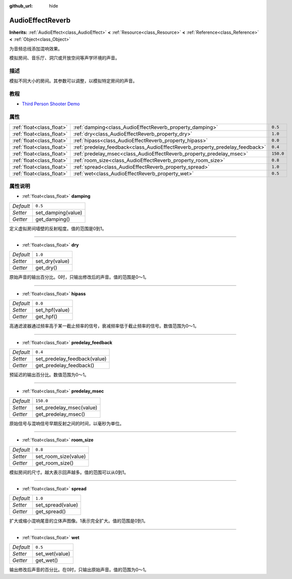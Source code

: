 :github_url: hide

.. Generated automatically by doc/tools/make_rst.py in Godot's source tree.
.. DO NOT EDIT THIS FILE, but the AudioEffectReverb.xml source instead.
.. The source is found in doc/classes or modules/<name>/doc_classes.

.. _class_AudioEffectReverb:

AudioEffectReverb
=================

**Inherits:** :ref:`AudioEffect<class_AudioEffect>` **<** :ref:`Resource<class_Resource>` **<** :ref:`Reference<class_Reference>` **<** :ref:`Object<class_Object>`

为音频总线添加混响效果。

模拟房间、音乐厅、洞穴或开放空间等声学环境的声音。

描述
----

模拟不同大小的房间。其参数可以调整，以模拟特定房间的声音。

教程
----

- `Third Person Shooter Demo <https://godotengine.org/asset-library/asset/678>`__

属性
----

+---------------------------+------------------------------------------------------------------------------+-----------+
| :ref:`float<class_float>` | :ref:`damping<class_AudioEffectReverb_property_damping>`                     | ``0.5``   |
+---------------------------+------------------------------------------------------------------------------+-----------+
| :ref:`float<class_float>` | :ref:`dry<class_AudioEffectReverb_property_dry>`                             | ``1.0``   |
+---------------------------+------------------------------------------------------------------------------+-----------+
| :ref:`float<class_float>` | :ref:`hipass<class_AudioEffectReverb_property_hipass>`                       | ``0.0``   |
+---------------------------+------------------------------------------------------------------------------+-----------+
| :ref:`float<class_float>` | :ref:`predelay_feedback<class_AudioEffectReverb_property_predelay_feedback>` | ``0.4``   |
+---------------------------+------------------------------------------------------------------------------+-----------+
| :ref:`float<class_float>` | :ref:`predelay_msec<class_AudioEffectReverb_property_predelay_msec>`         | ``150.0`` |
+---------------------------+------------------------------------------------------------------------------+-----------+
| :ref:`float<class_float>` | :ref:`room_size<class_AudioEffectReverb_property_room_size>`                 | ``0.8``   |
+---------------------------+------------------------------------------------------------------------------+-----------+
| :ref:`float<class_float>` | :ref:`spread<class_AudioEffectReverb_property_spread>`                       | ``1.0``   |
+---------------------------+------------------------------------------------------------------------------+-----------+
| :ref:`float<class_float>` | :ref:`wet<class_AudioEffectReverb_property_wet>`                             | ``0.5``   |
+---------------------------+------------------------------------------------------------------------------+-----------+

属性说明
--------

.. _class_AudioEffectReverb_property_damping:

- :ref:`float<class_float>` **damping**

+-----------+--------------------+
| *Default* | ``0.5``            |
+-----------+--------------------+
| *Setter*  | set_damping(value) |
+-----------+--------------------+
| *Getter*  | get_damping()      |
+-----------+--------------------+

定义虚拟房间墙壁的反射程度。值的范围是0到1。

----

.. _class_AudioEffectReverb_property_dry:

- :ref:`float<class_float>` **dry**

+-----------+----------------+
| *Default* | ``1.0``        |
+-----------+----------------+
| *Setter*  | set_dry(value) |
+-----------+----------------+
| *Getter*  | get_dry()      |
+-----------+----------------+

原始声音的输出百分比。0时，只输出修改后的声音。值的范围是0～1。

----

.. _class_AudioEffectReverb_property_hipass:

- :ref:`float<class_float>` **hipass**

+-----------+----------------+
| *Default* | ``0.0``        |
+-----------+----------------+
| *Setter*  | set_hpf(value) |
+-----------+----------------+
| *Getter*  | get_hpf()      |
+-----------+----------------+

高通滤波器通过频率高于某一截止频率的信号，衰减频率低于截止频率的信号。数值范围为0～1。

----

.. _class_AudioEffectReverb_property_predelay_feedback:

- :ref:`float<class_float>` **predelay_feedback**

+-----------+------------------------------+
| *Default* | ``0.4``                      |
+-----------+------------------------------+
| *Setter*  | set_predelay_feedback(value) |
+-----------+------------------------------+
| *Getter*  | get_predelay_feedback()      |
+-----------+------------------------------+

预延迟的输出百分比。数值范围为0～1。

----

.. _class_AudioEffectReverb_property_predelay_msec:

- :ref:`float<class_float>` **predelay_msec**

+-----------+--------------------------+
| *Default* | ``150.0``                |
+-----------+--------------------------+
| *Setter*  | set_predelay_msec(value) |
+-----------+--------------------------+
| *Getter*  | get_predelay_msec()      |
+-----------+--------------------------+

原始信号与混响信号早期反射之间的时间，以毫秒为单位。

----

.. _class_AudioEffectReverb_property_room_size:

- :ref:`float<class_float>` **room_size**

+-----------+----------------------+
| *Default* | ``0.8``              |
+-----------+----------------------+
| *Setter*  | set_room_size(value) |
+-----------+----------------------+
| *Getter*  | get_room_size()      |
+-----------+----------------------+

模拟房间的尺寸。越大表示回声越多。值的范围可以从0到1。

----

.. _class_AudioEffectReverb_property_spread:

- :ref:`float<class_float>` **spread**

+-----------+-------------------+
| *Default* | ``1.0``           |
+-----------+-------------------+
| *Setter*  | set_spread(value) |
+-----------+-------------------+
| *Getter*  | get_spread()      |
+-----------+-------------------+

扩大或缩小混响尾音的立体声图像。1表示完全扩大。值的范围是0到1。

----

.. _class_AudioEffectReverb_property_wet:

- :ref:`float<class_float>` **wet**

+-----------+----------------+
| *Default* | ``0.5``        |
+-----------+----------------+
| *Setter*  | set_wet(value) |
+-----------+----------------+
| *Getter*  | get_wet()      |
+-----------+----------------+

输出修改后声音的百分比。在0时，只输出原始声音。值的范围为0～1。

.. |virtual| replace:: :abbr:`virtual (This method should typically be overridden by the user to have any effect.)`
.. |const| replace:: :abbr:`const (This method has no side effects. It doesn't modify any of the instance's member variables.)`
.. |vararg| replace:: :abbr:`vararg (This method accepts any number of arguments after the ones described here.)`
